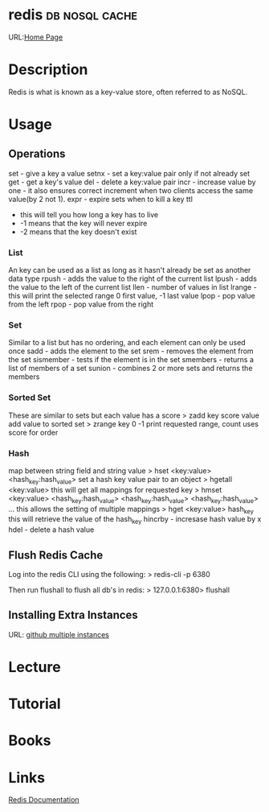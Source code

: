 #+TAGS: db nosql cache


* redis							     :db:nosql:cache:
URL:[[https://redis.io/][Home Page]] 
* Description
Redis is what is known as a key-value store, often referred to as NoSQL.
* Usage
** Operations
set - give a key a value
setnx - set a key:value pair only if not already set
get - get a key's value
del - delete a key:value pair
incr - increase value by one - it also ensures correct increment when two clients access the same value(by 2 not 1).
expr - expire sets when to kill a key
ttl 
  - this will tell you how long a key has to live
  - -1 means that the key will never expire
  - -2 means that the key doesn't exist
    
*** List
An key can be used as a list as long as it hasn't already be set as another data type
rpush - adds the value to the right of the current list
lpush - adds the value to the left of the current list
llen - number of values in list 
lrange - this will print the selected range 0 first value, -1 last value
lpop - pop value from the left
rpop - pop value from the right

*** Set
Similar to a list but has no ordering, and each element can only be used once
sadd - adds the element to the set
srem - removes the element from the set
sismember - tests if the element is in the set
smembers - returns a list of members of a set
sunion - combines 2 or more sets and returns the members

*** Sorted Set
These are similar to sets but each value has a score
> zadd key score value 
add value to sorted set
> zrange key 0 -1
print requested range, count uses score for order

*** Hash
map between string field and string value
> hset <key:value> <hash_key:hash_value>
set a hash key value pair to an object
> hgetall <key:value>
this will get all mappings for requested key
> hmset <key:value> <hash_key:hash_value> <hash_key:hash_value> <hash_key:hash_value> ...
this allows the setting of multiple mappings
> hget <key:value> hash_key
this will retrieve the value of the hash_key
hincrby - incresase hash value by x
hdel - delete a hash value

** Flush Redis Cache
Log into the redis CLI using the following:
> redis-cli -p 6380

Then run flushall to flush all db's in redis:
> 127.0.0.1:6380> flushall

** Installing Extra Instances
URL: [[https://gist.github.com/jarvys/11393385][github multiple instances]]

* Lecture
* Tutorial
* Books
* Links
[[https://redis.io/documentation][Redis Documentation]]
